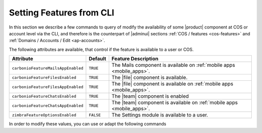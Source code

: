 .. _cli-features:

===========================
 Setting Features from CLI
===========================

In this section we describe a few commands to query of modify the
availability of some |product| component at COS or account level via
the CLI, and therefore is the counterpart of |adminui| sections
:ref:`COS / features <cos-features>` and :ref:`Domains / Accounts /
Edit <ap-accounts>`.

The following attributes are available, that control if the feature is
available to a user or COS.

.. list-table::

   * - **Attribute**
     - **Default**
     - **Feature Description**
   * - ``carbonioFeatureMailsAppEnabled``
     - ``TRUE``
     - The Mails component is available on :ref:`mobile apps
       <mobile_apps>`.
   * - ``carbonioFeatureFilesEnabled``
     - ``TRUE``
     - The |file| component is available.
   * - ``carbonioFeatureFilesAppEnabled``
     - ``TRUE``
     - The |file| component is available on :ref:`mobile apps
       <mobile_apps>`.
   * - ``carbonioFeatureChatsEnabled``
     - ``TRUE``
     - The |team| component is enabled
   * - ``carbonioFeatureChatsAppEnabled``
     - ``TRUE``
     - The |team| component is available on :ref:`mobile apps
       <mobile_apps>`.
   * - ``zimbraFeatureOptionsEnabled``
     - ``FALSE``
     - The Settings module is available to a user.

In order to modify these values, you can use or adapt the following commands

.. card::

   * Disable the Mails App for account johnsmith\@acme.example.

     .. code:: console

        zextras$ carbonio prov modifyAccount johnsmith@acme.example carbonioFeatureMailsAppEnabled FALSE

   * Check whether the |file| component is enabled in COS `default`.

     .. code:: console

        zextras$ carbonio prov getCos default carbonioFeatureFilesEnabled

        #name default
        carbonioFeatureFilesEnabled: TRUE

   * Disable the |team| Component in COS called `noChat`

     .. code:: console

        zextras$ carbonio prov modifyCos noChat carbonioFeatureTeamEnabled FALSE

   * The Settings module is available by default to all users; to hide
     it and prevent a user to access it, use the command

     .. code:: console

        zextras$ carbonio prov ma user@example.com zimbraFeatureOptionsEnabled FALSE

     To show it again to the user, replace **FALSE** with **TRUE** in
     the command.
